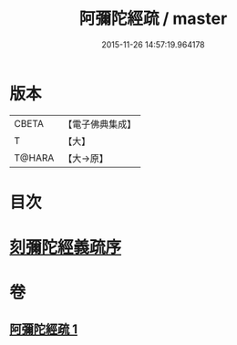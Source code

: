 #+TITLE: 阿彌陀經疏 / master
#+DATE: 2015-11-26 14:57:19.964178
* 版本
 |     CBETA|【電子佛典集成】|
 |         T|【大】     |
 |    T@HARA|【大→原】   |

* 目次
* [[file:KR6f0091_001.txt::001-0350c3][刻彌陀經義疏序]]
* 卷
** [[file:KR6f0091_001.txt][阿彌陀經疏 1]]
